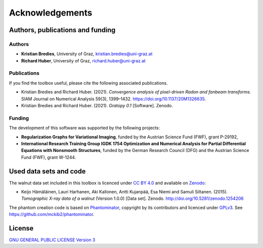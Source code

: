 Acknowledgements
================

Authors, publications and funding
---------------------------------

Authors
'''''''

* **Kristian Bredies**, University of Graz, kristian.bredies@uni-graz.at
* **Richard Huber**, University of Graz, richard.huber@uni-graz.at

Publications
''''''''''''

If you find the toolbox useful, please cite the following associated publications.

* Kristian Bredies and Richard Huber. (2021). *Convergence analysis of pixel-driven Radon and fanbeam transforms.* SIAM Journal on Numerical Analysis 59(3), 1399–1432. https://doi.org/10.1137/20M1326635.

* Kristian Bredies and Richard Huber. (2021). *Gratopy 0.1* [Software]. Zenodo.

Funding
'''''''

The development of this software was supported by the following projects:

* **Regularization Graphs for Variational Imaging**, funded by the Austrian Science Fund (FWF), grant P-29192,

* **International Research Training Group IGDK 1754 Optimization and Numerical Analysis for Partial Differential Equations with Nonsmooth Structures**, funded by the German Research Council (DFG) and the Austrian Science Fund (FWF), grant W-1244.

Used data sets and code
-----------------------

The walnut data set included in this toolbox is licenced under `CC BY 4.0 <https://creativecommons.org/licenses/by/4.0/>`_ and available on Zenodo_:

* Keijo Hämäläinen, Lauri Harhanen, Aki Kallonen, Antti Kujanpää, Esa Niemi and Samuli Siltanen. (2015). *Tomographic X-ray data of a walnut* (Version 1.0.0) [Data set]. Zenodo. http://doi.org/10.5281/zenodo.1254206

The phantom creation code is based on Phantominator_, copyright by its contributors and licenced under `GPLv3 <https://github.com/mckib2/phantominator/blob/master/LICENSE>`_. See https://github.com/mckib2/phantominator.

.. _phantominator: https://github.com/mckib2/phantominator
.. _zenodo: https://zenodo.org

License
-------

`GNU GENERAL PUBLIC LICENSE Version 3  <https://github.com/kbredies/gratopy/blob/master/LICENSE>`_
